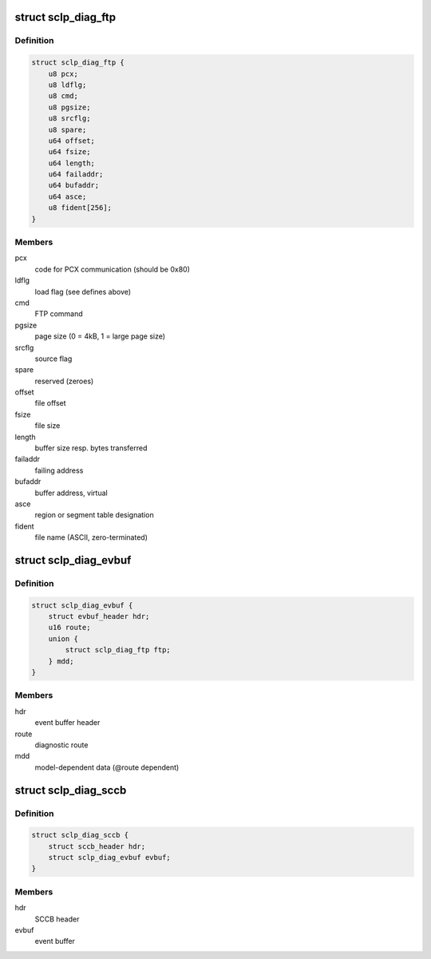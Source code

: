 .. -*- coding: utf-8; mode: rst -*-
.. src-file: drivers/s390/char/sclp_diag.h

.. _`sclp_diag_ftp`:

struct sclp_diag_ftp
====================

.. c:type:: struct sclp_diag_ftp

    Diagnostic Test FTP Service model-dependent data

.. _`sclp_diag_ftp.definition`:

Definition
----------

.. code-block:: c

    struct sclp_diag_ftp {
        u8 pcx;
        u8 ldflg;
        u8 cmd;
        u8 pgsize;
        u8 srcflg;
        u8 spare;
        u64 offset;
        u64 fsize;
        u64 length;
        u64 failaddr;
        u64 bufaddr;
        u64 asce;
        u8 fident[256];
    }

.. _`sclp_diag_ftp.members`:

Members
-------

pcx
    code for PCX communication (should be 0x80)

ldflg
    load flag (see defines above)

cmd
    FTP command

pgsize
    page size (0 = 4kB, 1 = large page size)

srcflg
    source flag

spare
    reserved (zeroes)

offset
    file offset

fsize
    file size

length
    buffer size resp. bytes transferred

failaddr
    failing address

bufaddr
    buffer address, virtual

asce
    region or segment table designation

fident
    file name (ASCII, zero-terminated)

.. _`sclp_diag_evbuf`:

struct sclp_diag_evbuf
======================

.. c:type:: struct sclp_diag_evbuf

    Diagnostic Test (ET7) Event Buffer

.. _`sclp_diag_evbuf.definition`:

Definition
----------

.. code-block:: c

    struct sclp_diag_evbuf {
        struct evbuf_header hdr;
        u16 route;
        union {
            struct sclp_diag_ftp ftp;
        } mdd;
    }

.. _`sclp_diag_evbuf.members`:

Members
-------

hdr
    event buffer header

route
    diagnostic route

mdd
    model-dependent data (@route dependent)

.. _`sclp_diag_sccb`:

struct sclp_diag_sccb
=====================

.. c:type:: struct sclp_diag_sccb

    Diagnostic Test (ET7) SCCB

.. _`sclp_diag_sccb.definition`:

Definition
----------

.. code-block:: c

    struct sclp_diag_sccb {
        struct sccb_header hdr;
        struct sclp_diag_evbuf evbuf;
    }

.. _`sclp_diag_sccb.members`:

Members
-------

hdr
    SCCB header

evbuf
    event buffer

.. This file was automatic generated / don't edit.

